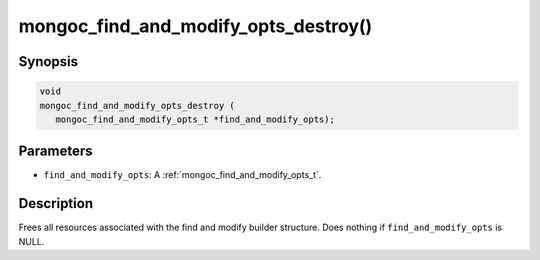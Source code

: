 .. _mongoc_find_and_modify_opts_destroy:

mongoc_find_and_modify_opts_destroy()
=====================================

Synopsis
--------

.. code-block:: c

  void
  mongoc_find_and_modify_opts_destroy (
     mongoc_find_and_modify_opts_t *find_and_modify_opts);

Parameters
----------

- ``find_and_modify_opts``: A :ref:`mongoc_find_and_modify_opts_t`.

Description
-----------

Frees all resources associated with the find and modify builder structure. Does nothing if ``find_and_modify_opts`` is NULL.

